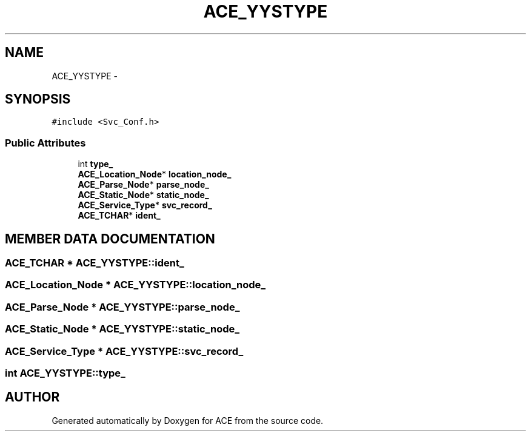 .TH ACE_YYSTYPE 3 "5 Oct 2001" "ACE" \" -*- nroff -*-
.ad l
.nh
.SH NAME
ACE_YYSTYPE \- 
.SH SYNOPSIS
.br
.PP
\fC#include <Svc_Conf.h>\fR
.PP
.SS Public Attributes

.in +1c
.ti -1c
.RI "int \fBtype_\fR"
.br
.ti -1c
.RI "\fBACE_Location_Node\fR* \fBlocation_node_\fR"
.br
.ti -1c
.RI "\fBACE_Parse_Node\fR* \fBparse_node_\fR"
.br
.ti -1c
.RI "\fBACE_Static_Node\fR* \fBstatic_node_\fR"
.br
.ti -1c
.RI "\fBACE_Service_Type\fR* \fBsvc_record_\fR"
.br
.ti -1c
.RI "\fBACE_TCHAR\fR* \fBident_\fR"
.br
.in -1c
.SH MEMBER DATA DOCUMENTATION
.PP 
.SS \fBACE_TCHAR\fR * ACE_YYSTYPE::ident_
.PP
.SS \fBACE_Location_Node\fR * ACE_YYSTYPE::location_node_
.PP
.SS \fBACE_Parse_Node\fR * ACE_YYSTYPE::parse_node_
.PP
.SS \fBACE_Static_Node\fR * ACE_YYSTYPE::static_node_
.PP
.SS \fBACE_Service_Type\fR * ACE_YYSTYPE::svc_record_
.PP
.SS int ACE_YYSTYPE::type_
.PP


.SH AUTHOR
.PP 
Generated automatically by Doxygen for ACE from the source code.